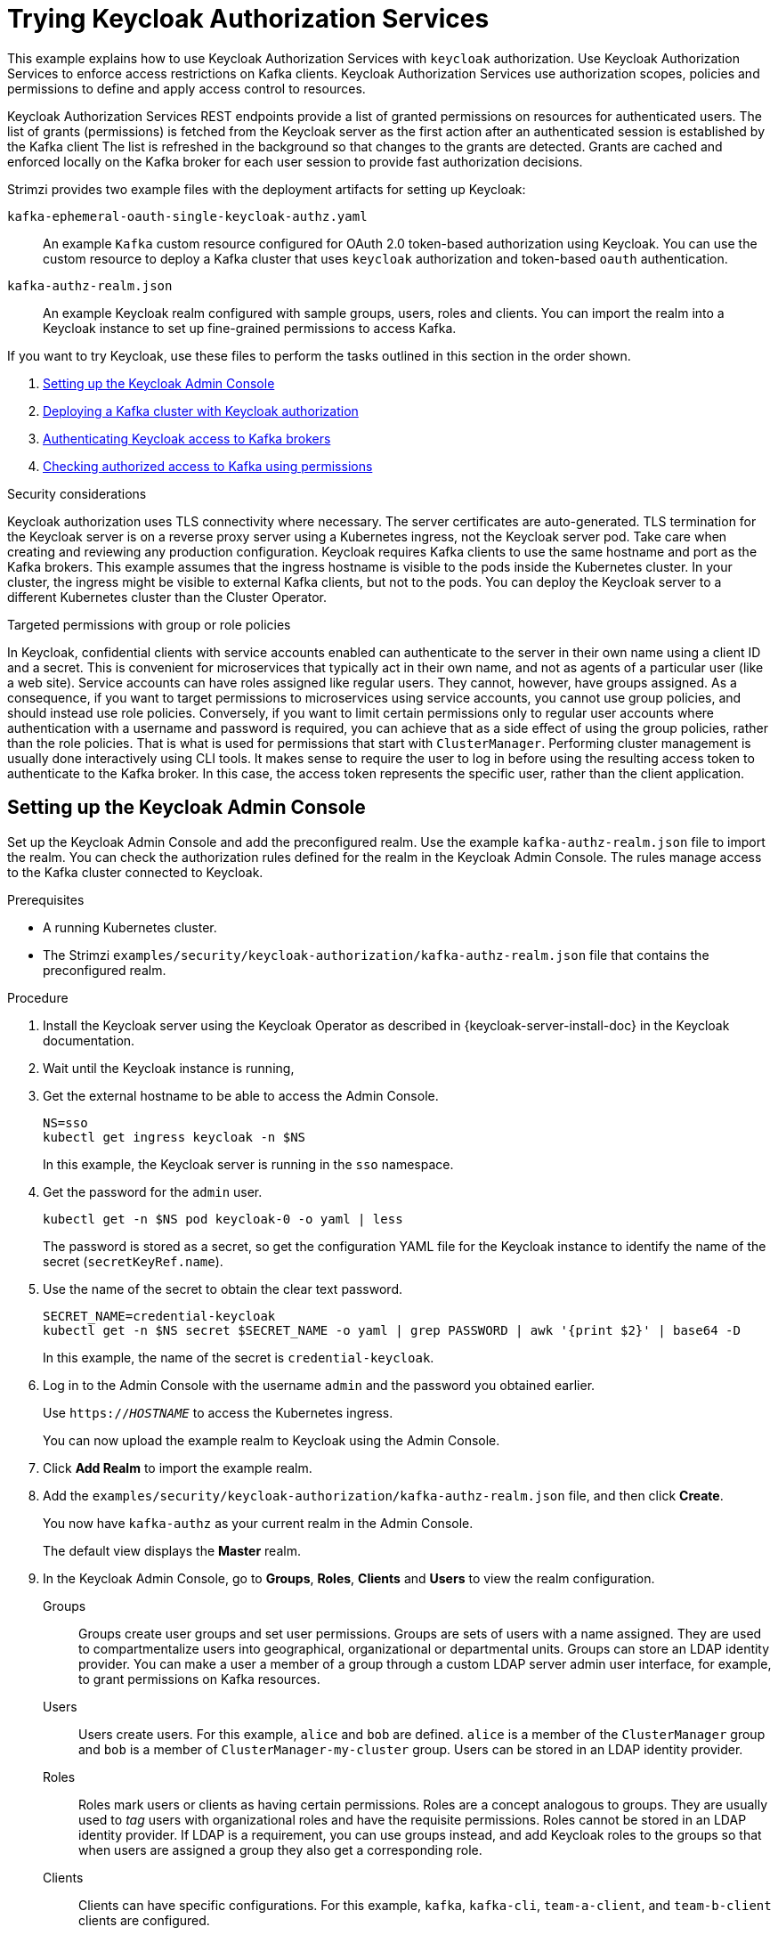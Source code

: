// Module included in the following module:
//
// assembly-oauth-authorization.adoc

[id='proc-oauth-authorization-keycloak-example_{context}']
= Trying Keycloak Authorization Services

[role="_abstract"]
This example explains how to use Keycloak Authorization Services with `keycloak` authorization.
Use Keycloak Authorization Services to enforce access restrictions on Kafka clients.
Keycloak Authorization Services use authorization scopes, policies and permissions to define and apply access control to resources.

Keycloak Authorization Services REST endpoints provide a list of granted permissions on resources for authenticated users.
The list of grants (permissions) is fetched from the Keycloak server as the first action after an authenticated session is established by the Kafka client
The list is refreshed in the background so that changes to the grants are detected.
Grants are cached and enforced locally on the Kafka broker for each user session to provide fast authorization decisions.

Strimzi provides two example files with the deployment artifacts for setting up Keycloak:

`kafka-ephemeral-oauth-single-keycloak-authz.yaml`:: An example `Kafka` custom resource configured for OAuth 2.0 token-based authorization using Keycloak.
You can use the custom resource to deploy a Kafka cluster that uses `keycloak` authorization and token-based `oauth` authentication.

`kafka-authz-realm.json`:: An example Keycloak realm configured with sample groups, users, roles and clients.
You can import the realm into a Keycloak instance to set up fine-grained permissions to access Kafka.

If you want to try Keycloak, use these files to perform the tasks  outlined in this section in the order shown.

. xref:proc-oauth-authorization-keycloak-example-setup_{context}[Setting up the Keycloak Admin Console]
. xref:proc-oauth-authorization-keycloak-example-deploy-kafka_{context}[Deploying a Kafka cluster with Keycloak authorization]
. xref:proc-oauth-authorization-keycloak-example-authentication_{context}[Authenticating Keycloak access to Kafka brokers]
. xref:proc-oauth-authorization-keycloak-example-check_{context}[Checking authorized access to Kafka using permissions]

.Security considerations
Keycloak authorization uses TLS connectivity where necessary. The server certificates are auto-generated. TLS termination for the Keycloak server is on a reverse proxy server using a Kubernetes ingress, not the Keycloak server pod. Take care when creating and reviewing any production configuration.
Keycloak requires Kafka clients to use the same hostname and port as the Kafka brokers. This example assumes that the ingress hostname is visible to the pods inside the Kubernetes cluster. In your cluster, the ingress might be visible to external Kafka clients, but not to the pods. You can deploy the Keycloak server to a different Kubernetes cluster than the Cluster Operator.

.Targeted permissions with group or role policies
In Keycloak, confidential clients with service accounts enabled can authenticate to the server in their own name using a client ID and a secret.
This is convenient for microservices that typically act in their own name, and not as agents of a particular user (like a web site).
Service accounts can have roles assigned like regular users.
They cannot, however, have groups assigned.
As a consequence, if you want to target permissions to microservices using service accounts, you cannot use group policies, and should instead use role policies.
Conversely, if you want to limit certain permissions only to regular user accounts where authentication with a username and password is required, you can achieve that as a side effect of using the group policies, rather than the role policies.
That is what is used for permissions that start with `ClusterManager`.
Performing cluster management is usually done interactively using CLI tools.
It makes sense to require the user to log in before using the resulting access token to authenticate to the Kafka broker.
In this case, the access token represents the specific user, rather than the client application.

[id='proc-oauth-authorization-keycloak-example-setup_{context}']
== Setting up the Keycloak Admin Console

Set up the Keycloak Admin Console and add the preconfigured realm.
Use the example `kafka-authz-realm.json` file to import the realm.
You can check the authorization rules defined for the realm in the Keycloak Admin Console.
The rules manage access to the Kafka cluster connected to Keycloak.

.Prerequisites

* A running Kubernetes cluster.
* The Strimzi `examples/security/keycloak-authorization/kafka-authz-realm.json` file that contains the preconfigured realm.

.Procedure

. Install the Keycloak server using the Keycloak Operator as described in {keycloak-server-install-doc} in the Keycloak documentation.
. Wait until the Keycloak instance is running,
. Get the external hostname to be able to access the Admin Console.
+
[source,shell,subs="attributes"]
----
NS=sso
kubectl get ingress keycloak -n $NS
----
+
In this example, the Keycloak server is running in the `sso` namespace.

. Get the password for the `admin` user.
+
[source,shell,subs="attributes"]
----
kubectl get -n $NS pod keycloak-0 -o yaml | less
----
+
The password is stored as a secret, so get the configuration YAML file for the Keycloak instance to identify the name of the secret (`secretKeyRef.name`).

. Use the name of the secret to obtain the clear text password.
+
[source,shell,subs="attributes"]
----
SECRET_NAME=credential-keycloak
kubectl get -n $NS secret $SECRET_NAME -o yaml | grep PASSWORD | awk '{print $2}' | base64 -D
----
+
In this example, the name of the secret is `credential-keycloak`.

. Log in to the Admin Console with the username `admin` and the password you obtained earlier.
+
Use `https://__HOSTNAME__` to access the Kubernetes ingress.
+
You can now upload the example realm to Keycloak using the Admin Console.

. Click *Add Realm* to import the example realm.

. Add the `examples/security/keycloak-authorization/kafka-authz-realm.json` file, and then click *Create*.
+
You now have `kafka-authz` as your current realm in the Admin Console.
+
The default view displays the *Master* realm.

. In the Keycloak Admin Console, go to *Groups*, *Roles*, *Clients* and *Users* to view the realm configuration.
+
Groups:: Groups create user groups and set user permissions. Groups are sets of users with a name assigned. They are used to compartmentalize users into geographical, organizational or departmental units.
Groups can store an LDAP identity provider. You can make a user a member of a group through a custom LDAP server admin user interface, for example, to grant permissions on Kafka resources.

Users:: Users create users. For this example, `alice` and `bob` are defined. `alice` is a member of the `ClusterManager` group and `bob` is a member of `ClusterManager-my-cluster` group.
Users can be stored in an LDAP identity provider.

Roles:: Roles mark users or clients as having certain permissions.
Roles are a concept analogous to groups. They are usually used to _tag_ users with organizational roles and have the requisite permissions.
Roles cannot be stored in an LDAP identity provider.
If LDAP is a requirement, you can use groups instead, and add Keycloak roles to the groups so that when users are assigned a group they also get a corresponding role.

Clients:: Clients can have specific configurations. For this example, `kafka`, `kafka-cli`, `team-a-client`, and `team-b-client` clients are configured.
+
* The `kafka` client is used by Kafka brokers to perform the necessary OAuth 2.0 communication for access token validation.
This client also contains the authorization services resource definitions, policies, and authorization scopes used to perform authorization on the Kafka brokers.
The authorization configuration is defined in the `kafka` client from the *Authorization* tab, which becomes visible when *Authorization Enabled* is switched on from the *Settings* tab.
* The `kafka-cli` client is a public client that is used by the Kafka command line tools when authenticating with username and password to obtain an access token or a refresh token.
* The `team-a-client` and `team-b-client` clients are confidential clients representing services with partial access to certain Kafka topics.

. In the Keycloak Admin Console, go to *Authorization* > *Permissions* to see the granted permissions that use the resources and policies defined for the realm.
+
For example, the `kafka` client has the following permissions:
+
----
Dev Team A can write to topics that start with x_ on any cluster
Dev Team B can read from topics that start with x_ on any cluster
Dev Team B can update consumer group offsets that start with x_ on any cluster
ClusterManager of my-cluster Group has full access to cluster config on my-cluster
ClusterManager of my-cluster Group has full access to consumer groups on my-cluster
ClusterManager of my-cluster Group has full access to topics on my-cluster
----
+
Dev Team A:: The Dev Team A realm role can write to topics that start with `x_` on any cluster. This combines a resource called `Topic:x_*`, `Describe` and `Write` scopes, and the `Dev Team A` policy. The `Dev Team A` policy matches all users that have a realm role called `Dev Team A`.
Dev Team B:: Dev Team B realm role can read from topics that start with `x_` on any cluster. This combines `Topic:x_*`, `Group:x_*` resources, `Describe` and `Read` scopes, and the `Dev Team B` policy. The `Dev Team B` policy matches all users that have a realm role called `Dev Team B`. Matching users and clients have the ability to read from topics, and update the consumed offsets for topics and consumer groups that have names starting with `x_`.

[id='proc-oauth-authorization-keycloak-example-deploy-kafka_{context}']
== Deploying a Kafka cluster with Keycloak authorization

Deploy a Kafka cluster configured to connect to the Keycloak server.
Use the example `kafka-ephemeral-oauth-single-keycloak-authz.yaml` file to deploy the Kafka cluster as a `Kafka` custom resource.
The example deploys a single-node Kafka cluster with `keycloak` authorization and `oauth` authentication.

.Prerequisites

* The Keycloak authorization server is deployed to your Kubernetes cluster and loaded with the example realm.
* The Cluster Operator is deployed to your Kubernetes cluster.
* The Strimzi `examples/security/keycloak-authorization/kafka-ephemeral-oauth-single-keycloak-authz.yaml` custom resource.

.Procedure

. Use the hostname of the Keycloak instance you deployed to prepare a truststore certificate for Kafka brokers to communicate with the Keycloak server.
+
[source,shell,subs="+quotes"]
----
SSO_HOST=_SSO-HOSTNAME_
SSO_HOST_PORT=$SSO_HOST:443
STOREPASS=storepass

echo "Q" | openssl s_client -showcerts -connect $SSO_HOST_PORT 2>/dev/null | awk ' /BEGIN CERTIFICATE/,/END CERTIFICATE/ { print $0 } ' > /tmp/sso.crt
----
+
The certificate is required as Kubernetes ingress is used to make a secure (HTTPS) connection.

. Deploy the certificate to Kubernetes as a secret.
+
[source,shell]
----
kubectl create secret generic oauth-server-cert --from-file=/tmp/sso.crt -n $NS
----

. Set the hostname as an environment variable
+
[source,shell,subs="+quotes"]
----
SSO_HOST=_SSO-HOSTNAME_
EXAMPLES_DIR=examples
cat $EXAMPLES_DIR/security/keycloak-authorization/kafka-ephemeral-oauth-single-keycloak-authz.yaml | sed -E 's#\${SSO_HOST}'"#$SSO_HOST#" | kubectl create -n $NS -f -
----

. Create and deploy the example Kafka cluster.
+
[source,shell]
----
kubectl apply -f examples/security/keycloak-authorization/kafka-ephemeral-oauth-single-keycloak-authz.yaml
----

[id='proc-oauth-authorization-keycloak-example-authentication_{context}']
== Authenticating Keycloak access to Kafka brokers

Set up authenticated Keycloak access to the Kafka brokers.

.Prerequisites

* The Keycloak authorization server is deployed to your Kubernetes cluster and loaded with the example realm.
+
In the Keycloak Admin Console, check the roles assigned to the clients are displayed in *Clients* > *Service Account Roles*.
* The Kafka cluster configured to connect with Keycloak is deployed to your Kubernetes cluster.

.Procedure
. In the Keycloak Admin Console, go to *Clients* > *kafka* > *Authorization* > *Settings* and check that *Decision Strategy* is set to *Affirmative*.
+
An affirmative policy means that at least one policy must be satisfied for a client to access the Kafka cluster.

. Run a new interactive pod container using the Strimzi Kafka image to connect to a running Kafka broker.
+
[source,shell,subs="attributes"]
----
NS=sso
kubectl run -ti --restart=Never --image={DockerKafkaImageCurrent} kafka-cli -n $NS -- /bin/sh
----
+
NOTE: If `kubectl` times out waiting on the image download, subsequent attempts may result in an _AlreadyExists_ error.

. Attach to the pod container.
+
[source,shell]
----
kubectl attach -ti kafka-cli -n $NS
----

. Use the hostname of the Keycloak instance to prepare a certificate for client connection using TLS.
+
[source,shell,subs="+quotes"]
----
SSO_HOST=_SSO-HOSTNAME_
SSO_HOST_PORT=$SSO_HOST:443
STOREPASS=storepass

echo "Q" | openssl s_client -showcerts -connect $SSO_HOST_PORT 2>/dev/null | awk ' /BEGIN CERTIFICATE/,/END CERTIFICATE/ { print $0 } ' > /tmp/sso.crt
----

. Create a truststore for TLS connection to the Kafka brokers.
+
[source,shell,subs="+quotes"]
----
keytool -keystore /tmp/truststore.p12 -storetype pkcs12 -alias sso -storepass $STOREPASS -import -file /tmp/sso.crt -noprompt
----

. Use the Kafka bootstrap address as the hostname of the Kafka broker and the `tls` listener port (9093) to prepare a certificate for the Kafka broker.
+
[source,shell]
----
KAFKA_HOST_PORT=my-cluster-kafka-bootstrap:9093
STOREPASS=storepass

echo "Q" | openssl s_client -showcerts -connect $KAFKA_HOST_PORT 2>/dev/null | awk ' /BEGIN CERTIFICATE/,/END CERTIFICATE/ { print $0 } ' > /tmp/my-cluster-kafka.crt
----

. Add the certificate for the Kafka broker to the truststore.
+
[source,shell]
----
keytool -keystore /tmp/truststore.p12 -storetype pkcs12 -alias my-cluster-kafka -storepass $STOREPASS -import -file /tmp/my-cluster-kafka.crt -noprompt
----

[id='proc-oauth-authorization-keycloak-example-check_{context}']
== Checking authorized access to Kafka using permissions

Check the authorization rules applied through the Keycloak realm.
Apply the checks using Kafka's example producer and consumer clients to create topics with user and service accounts that have different levels of access.

Use the `team-a-client` and `team-b-client` clients to check the authorization rules.
Use the `alice` admin user to perform additional administrative tasks on Kafka.

.Prerequisites

* ZooKeeper and Kafka are running in the Kubernetes cluster to be able to send and receive messages.
* Access between the Kafka brokers and Keycloak is authenticated.
* The latest Kafka producer and consumer binaries are installed on your local machine.
+
{ApacheKafkaDownload}.

.Setting up client and admin user configuration

. Prepare a Kafka configuration file with authentication properties for the `team-a-client` client.
+
[source,shell,subs="+quotes"]
----
SSO_HOST=_SSO-HOSTNAME_

cat > /tmp/team-a-client.properties << EOF
security.protocol=SASL_SSL
ssl.truststore.location=/tmp/truststore.p12
ssl.truststore.password=$STOREPASS
ssl.truststore.type=PKCS12
sasl.mechanism=OAUTHBEARER
sasl.jaas.config=org.apache.kafka.common.security.oauthbearer.OAuthBearerLoginModule required \
  oauth.client.id="team-a-client" \
  oauth.client.secret="team-a-client-secret" \
  oauth.ssl.truststore.location="/tmp/truststore.p12" \
  oauth.ssl.truststore.password="$STOREPASS" \
  oauth.ssl.truststore.type="PKCS12" \
  oauth.token.endpoint.uri="https://$SSO_HOST/auth/realms/kafka-authz/protocol/openid-connect/token" ;
sasl.login.callback.handler.class=io.strimzi.kafka.oauth.client.JaasClientOauthLoginCallbackHandler
EOF
----
+
The SASL/OAUTHBEARER mechanism is used.
This mechanism requires a client ID and client secret, which means the client first connects to the Keycloak server to obtain an access token.
The client then connects to the Kafka broker and uses the access token to authenticate.

. Prepare a Kafka configuration file with authentication properties for the `team-b-client` client.
+
[source,shell]
----
cat > /tmp/team-b-client.properties << EOF
security.protocol=SASL_SSL
ssl.truststore.location=/tmp/truststore.p12
ssl.truststore.password=$STOREPASS
ssl.truststore.type=PKCS12
sasl.mechanism=OAUTHBEARER
sasl.jaas.config=org.apache.kafka.common.security.oauthbearer.OAuthBearerLoginModule required \
  oauth.client.id="team-b-client" \
  oauth.client.secret="team-b-client-secret" \
  oauth.ssl.truststore.location="/tmp/truststore.p12" \
  oauth.ssl.truststore.password="$STOREPASS" \
  oauth.ssl.truststore.type="PKCS12" \
  oauth.token.endpoint.uri="https://$SSO_HOST/auth/realms/kafka-authz/protocol/openid-connect/token" ;
sasl.login.callback.handler.class=io.strimzi.kafka.oauth.client.JaasClientOauthLoginCallbackHandler
EOF
----

. Authenticate admin user `alice` by using `curl` and performing a password grant authentication to obtain a refresh token.
+
[source,shell]
----
USERNAME=alice
PASSWORD=alice-password

GRANT_RESPONSE=$(curl -X POST "https://$SSO_HOST/auth/realms/kafka-authz/protocol/openid-connect/token" -H 'Content-Type: application/x-www-form-urlencoded' -d "grant_type=password&username=$USERNAME&password=$PASSWORD&client_id=kafka-cli&scope=offline_access" -s -k)

REFRESH_TOKEN=$(echo $GRANT_RESPONSE | awk -F "refresh_token\":\"" '{printf $2}' | awk -F "\"" '{printf $1}')
----
+
The refresh token is an offline token that is long-lived and does not expire.

. Prepare a Kafka configuration file with authentication properties for the admin user `alice`.
+
[source,shell]
----
cat > /tmp/alice.properties << EOF
security.protocol=SASL_SSL
ssl.truststore.location=/tmp/truststore.p12
ssl.truststore.password=$STOREPASS
ssl.truststore.type=PKCS12
sasl.mechanism=OAUTHBEARER
sasl.jaas.config=org.apache.kafka.common.security.oauthbearer.OAuthBearerLoginModule required \
  oauth.refresh.token="$REFRESH_TOKEN" \
  oauth.client.id="kafka-cli" \
  oauth.ssl.truststore.location="/tmp/truststore.p12" \
  oauth.ssl.truststore.password="$STOREPASS" \
  oauth.ssl.truststore.type="PKCS12" \
  oauth.token.endpoint.uri="https://$SSO_HOST/auth/realms/kafka-authz/protocol/openid-connect/token" ;
sasl.login.callback.handler.class=io.strimzi.kafka.oauth.client.JaasClientOauthLoginCallbackHandler
EOF
----
+
The `kafka-cli` public client is used for the `oauth.client.id` in the `sasl.jaas.config`.
Since it's a public client it does not require a secret.
The client authenticates with the refresh token that was authenticated in the previous step.
The refresh token requests an access token behind the scenes, which is then sent to the Kafka broker for authentication.

.Producing messages with authorized access

Use the `team-a-client` configuration to check that you can produce messages to topics that start with `a_` or `x_`.

. Write to topic `my-topic`.
+
[source,shell]
----
bin/kafka-console-producer.sh --broker-list my-cluster-kafka-bootstrap:9093 --topic my-topic \
  --producer.config=/tmp/team-a-client.properties
First message
----
+
This request returns a `Not authorized to access topics: [my-topic]` error.
+
`team-a-client` has a `Dev Team A` role that gives it permission to perform any supported actions on topics that start with `a_`, but can only write to topics that start with `x_`.
The topic named `my-topic` matches neither of those rules.

. Write to topic `a_messages`.
+
[source,shell]
----
bin/kafka-console-producer.sh --broker-list my-cluster-kafka-bootstrap:9093 --topic a_messages \
  --producer.config /tmp/team-a-client.properties
First message
Second message
----
+
Messages are produced to Kafka successfully.

. Press CTRL-C to exit the CLI application.

. Check the Kafka container log for a debug log of `Authorization GRANTED` for the request.

[source,shell,subs="attributes"]
----
kubectl logs my-cluster-kafka-0 -f -n $NS
----

.Consuming messages with authorized access

Use the `team-a-client` configuration to consume messages from topic `a_messages`.

. Fetch messages from topic `a_messages`.
+
[source,shell,subs=+quotes]
----
bin/kafka-console-consumer.sh --bootstrap-server my-cluster-kafka-bootstrap:9093 --topic a_messages \
  --from-beginning --consumer.config /tmp/team-a-client.properties
----
+
The request returns an error as the `Dev Team A` role for `team-a-client` only has access to consumer groups that have names starting with `a_`.

. Update the `team-a-client` properties to specify the custom consumer group it is permitted to use.
+
[source,shell,subs=+quotes]
----
bin/kafka-console-consumer.sh --bootstrap-server my-cluster-kafka-bootstrap:9093 --topic a_messages \
  --from-beginning --consumer.config /tmp/team-a-client.properties --group a_consumer_group_1
----
+
The consumer receives all the messages from the `a_messages` topic.

.Administering Kafka with authorized access

The `team-a-client` is an account without any cluster-level access, but it can be used with some administrative operations.

. List topics.
+
[source,shell]
----
bin/kafka-topics.sh --bootstrap-server my-cluster-kafka-bootstrap:9093 --command-config /tmp/team-a-client.properties --list
----
+
The `a_messages` topic is returned.

. List consumer groups.
+
[source,shell]
----
bin/kafka-consumer-groups.sh --bootstrap-server my-cluster-kafka-bootstrap:9093 --command-config /tmp/team-a-client.properties --list
----
+
The `a_consumer_group_1` consumer group is returned.
+
Fetch details on the cluster configuration.
+
[source,shell]
----
bin/kafka-configs.sh --bootstrap-server my-cluster-kafka-bootstrap:9093 --command-config /tmp/team-a-client.properties \
  --entity-type brokers --describe --entity-default
----
+
The request returns an error because the operation requires cluster level permissions that `team-a-client` does not have.

.Using clients with different permissions

Use the `team-b-client` configuration to produce messages to topics that start with `b_`.

. Write to topic `a_messages`.
+
[source,shell]
----
bin/kafka-console-producer.sh --broker-list my-cluster-kafka-bootstrap:9093 --topic a_messages \
  --producer.config /tmp/team-b-client.properties
Message 1
----
+
This request returns a `Not authorized to access topics: [a_messages]` error.

. Write to topic `b_messages`.
+
[source,shell]
----
bin/kafka-console-producer.sh --broker-list my-cluster-kafka-bootstrap:9093 --topic b_messages \
  --producer.config /tmp/team-b-client.properties
Message 1
Message 2
Message 3
----
+
Messages are produced to Kafka successfully.

. Write to topic `x_messages`.
+
[source,shell]
----
bin/kafka-console-producer.sh --broker-list my-cluster-kafka-bootstrap:9093 --topic x_messages \
  --producer.config /tmp/team-b-client.properties
Message 1
----
+
A `Not authorized to access topics: [x_messages]` error is returned,
The `team-b-client` can only read from topic `x_messages`.

. Write to topic `x_messages` using `team-a-client`.
+
[source,shell]
----
bin/kafka-console-producer.sh --broker-list my-cluster-kafka-bootstrap:9093 --topic x_messages \
  --producer.config /tmp/team-a-client.properties
Message 1
----
+
This request returns a `Not authorized to access topics: [x_messages]` error.
The `team-a-client` can write to the `x_messages` topic, but it does not have a permission to create a topic if it does not yet exist.
Before `team-a-client` can write to the `x_messages` topic, an admin _power user_ must create it with the correct configuration, such as the number of partitions and replicas.

.Managing Kafka with an authorized admin user

Use admin user `alice` to manage Kafka.
`alice` has full access to manage everything on any Kafka cluster.

. Create the `x_messages` topic as `alice`.
+
[source,shell]
----
bin/kafka-topics.sh --bootstrap-server my-cluster-kafka-bootstrap:9093 --command-config /tmp/alice.properties \
  --topic x_messages --create --replication-factor 1 --partitions 1
----
+
The topic is created successfully.

. List all topics as `alice`.
+
[source,shell]
----
bin/kafka-topics.sh --bootstrap-server my-cluster-kafka-bootstrap:9093 --command-config /tmp/alice.properties --list
bin/kafka-topics.sh --bootstrap-server my-cluster-kafka-bootstrap:9093 --command-config /tmp/team-a-client.properties --list
bin/kafka-topics.sh --bootstrap-server my-cluster-kafka-bootstrap:9093 --command-config /tmp/team-b-client.properties --list
----
+
Admin user `alice` can list all the topics, whereas `team-a-client` and `team-b-client` can only list the topics they have access to.
+
The `Dev Team A` and `Dev Team B` roles both have `Describe` permission on topics that start with `x_`, but they cannot see the other team's topics because they do not have `Describe` permissions on them.

. Use the `team-a-client` to produce messages to the `x_messages` topic:
+
[source,shell]
----
bin/kafka-console-producer.sh --broker-list my-cluster-kafka-bootstrap:9093 --topic x_messages \
  --producer.config /tmp/team-a-client.properties
Message 1
Message 2
Message 3
----
+
As `alice` created the `x_messages` topic, messages are produced to Kafka successfully.

. Use the `team-b-client` to produce messages to the `x_messages` topic.
+
[source,shell]
----
bin/kafka-console-producer.sh --broker-list my-cluster-kafka-bootstrap:9093 --topic x_messages \
  --producer.config /tmp/team-b-client.properties
Message 4
Message 5
----
+
This request returns a `Not authorized to access topics: [x_messages]` error.

. Use the `team-b-client` to consume messages from the `x_messages` topic:
+
[source,shell]
----
bin/kafka-console-consumer.sh --bootstrap-server my-cluster-kafka-bootstrap:9093 --topic x_messages \
  --from-beginning --consumer.config /tmp/team-b-client.properties --group x_consumer_group_b
----
+
The consumer receives all the messages from the `x_messages` topic.

. Use the `team-a-client` to consume messages from the `x_messages` topic.
+
[source,shell]
----
bin/kafka-console-consumer.sh --bootstrap-server my-cluster-kafka-bootstrap:9093 --topic x_messages \
  --from-beginning --consumer.config /tmp/team-a-client.properties --group x_consumer_group_a
----
+
This request returns a `Not authorized to access topics: [x_messages]` error.

. Use the `team-a-client` to consume messages from a consumer group that begins with `a_`.
+
[source,shell]
----
bin/kafka-console-consumer.sh --bootstrap-server my-cluster-kafka-bootstrap:9093 --topic x_messages \
  --from-beginning --consumer.config /tmp/team-a-client.properties --group a_consumer_group_a
----
+
This request returns a `Not authorized to access topics: [x_messages]` error.
+
`Dev Team A` has no `Read` access on topics that start with a `x_`.

. Use `alice` to produce messages to the `x_messages` topic.
+
[source,shell]
----
bin/kafka-console-consumer.sh --bootstrap-server my-cluster-kafka-bootstrap:9093 --topic x_messages \
  --from-beginning --consumer.config /tmp/alice.properties
----
+
Messages are produced to Kafka successfully.
+
`alice` can read from or write to any topic.

. Use `alice` to read the cluster configuration.
+
[source,shell]
----
bin/kafka-configs.sh --bootstrap-server my-cluster-kafka-bootstrap:9093 --command-config /tmp/alice.properties \
  --entity-type brokers --describe --entity-default
----
+
The cluster configuration for this example is empty.

[role="_additional-resources"]
.Additional resources

* {keycloak-server-install-doc}
* xref:con-oauth-authorization-services-model-{context}[Keycloak Authorization Services model for managing permissions]

